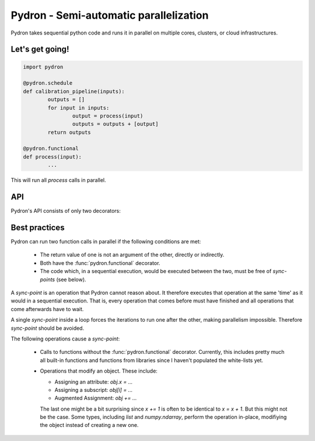 
Pydron - Semi-automatic parallelization
=============================================================

Pydron takes sequential python code and runs it in parallel
on multiple cores, clusters, or cloud infrastructures.

----------------------
Let's get going!
----------------------

.. code-block:: python

	import pydron
   
	@pydron.schedule
	def calibration_pipeline(inputs):
  		outputs = []
  		for input in inputs: 
  			output = process(input)
   			outputs = outputs + [output]
   		return outputs
   	
   	@pydron.functional
   	def process(input):
   		...
   	
This will run all `process` calls in parallel.



.. _api:

----------------------
API
----------------------

.. py:module:: pydron

Pydron's API consists of only two decorators:

.. py:decorator:: pydron.schedule

	Pydron will only parallelize code with this decorator.
	All other code will run as usual.
	
	The function may contain arbitrary code with the
	exception of `try except`, `try finally`, and `with` 
	statements that are not yet implemented.
	
	While arbitrary code is allowed and should
	(in theory at least, there are bugs) produce correct
	results, not every code can be made to run in
	parallel. See  :ref:`best-pratices` for guide lines.
	
.. py:decorator:: pydron.functional

	Pydron can only run function calls in parallel if the
	functions have this decorator. 
	
	The decorator defines a contract between the developer
	and Pydron. The developer may decorate a function
	with `functional` if the following conditions are met:
	
	* The function does not assign global variables or as
	  any other kind of side effects.
	
	* If the function reads global variables they must have
	  been unchanged since the module was loaded. This is
	  typically the case for classes and functions defined
	  in a module. What is excluded is access to dynamic
	  state stored globally.
	  
	* All arguments passed to the function must be serializable
	  with `pickle`.
	  
	* The return value or the thrown exception must be serializable
	  with `pickle`.
	  
	* The function does not modify the objects that are passed
	  as arguments. Often you can return modified copies instead.
	  
	

.. _best-pratices:

----------------------
Best practices
----------------------

Pydron can run two function calls in parallel if the following conditions
are met:

 * The return value of one is not an argument of the other, directly or
   indirectly.
   
 * Both have the :func:`pydron.functional` decorator.
 
 * The code which, in a sequential execution, would be executed between the
   two, must be free of `sync-points` (see below).
   
A `sync-point` is an operation that Pydron cannot reason about. It therefore
executes that operation at the same 'time' as it would in a sequential execution.
That is, every operation that comes before must have finished and
all operations that come afterwards have to wait. 

A single `sync-point` inside
a loop forces the iterations to run one after the other, making
parallelism impossible. Therefore `sync-point` should be avoided.

The following operations cause a `sync-point`:

 * Calls to functions without the :func:`pydron.functional` decorator.
   Currently, this includes pretty much all built-in functions
   and functions from libraries since I haven't populated the
   white-lists yet.
 
 * Operations that modify an object. These include:
 
   * Assigning an attribute: `obj.x = ...`
   
   * Assigning a subscript: `obj[i] = ...`
   
   * Augmented Assignment: `obj += ...`
   
   The last one might be a bit surprising since `x += 1`
   is often to be identical to `x = x + 1`. But this might not be
   the case. Some types, including `list` and `numpy.ndarray`, 
   perform the operation in-place, modifiying the object instead
   of creating a new one.




